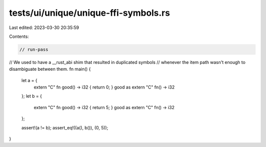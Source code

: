 tests/ui/unique/unique-ffi-symbols.rs
=====================================

Last edited: 2023-03-30 20:35:59

Contents:

.. code-block:: rs

    // run-pass
// We used to have a __rust_abi shim that resulted in duplicated symbols
// whenever the item path wasn't enough to disambiguate between them.
fn main() {
    let a = {
        extern "C" fn good() -> i32 { return 0; }
        good as extern "C" fn() -> i32
    };
    let b = {
        extern "C" fn good() -> i32 { return 5; }
        good as extern "C" fn() -> i32
    };

    assert!(a != b);
    assert_eq!((a(), b()), (0, 5));
}


